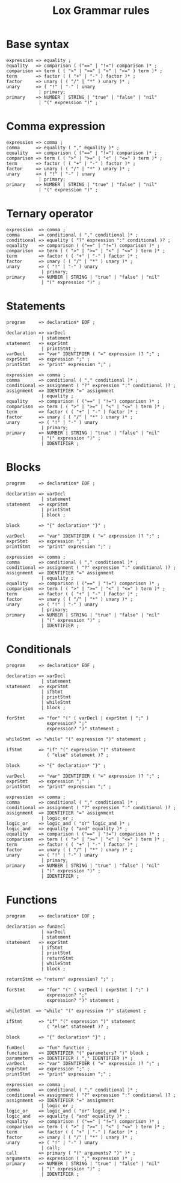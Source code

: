 #+title: Lox Grammar rules

* Base syntax
#+begin_src text
expression => equality ;
equality   => comparison ( ("==" | "!=") comparison )* ;
comparison => term ( ( ">" | ">=" | "<" | "<=" ) term )* ;
term       => factor ( ( "+" | "-" ) factor )* ;
factor     => unary ( ( "/" | "*" ) unary )* ;
unary      => ( "!" | "-" ) unary
            | primary;
primary    => NUMBER | STRING | "true" | "false" | "nil"
            | "(" expression ")" ;
#+end_src

* Comma expression
#+begin_src text
expression => comma ;
comma      => equality ( "," equality )* ;
equality   => comparison ( ("==" | "!=") comparison )* ;
comparison => term ( ( ">" | ">=" | "<" | "<=" ) term )* ;
term       => factor ( ( "+" | "-" ) factor )* ;
factor     => unary ( ( "/" | "*" ) unary )* ;
unary      => ( "!" | "-" ) unary
            | primary;
primary    => NUMBER | STRING | "true" | "false" | "nil"
            | "(" expression ")" ;
#+end_src

* Ternary operator
#+begin_src text
expression  => comma ;
comma       => conditional ( "," conditional )* ;
conditional => equality ( "?" expression ":" conditional )? ;
equality    => comparison ( ("==" | "!=") comparison )* ;
comparison  => term ( ( ">" | ">=" | "<" | "<=" ) term )* ;
term        => factor ( ( "+" | "-" ) factor )* ;
factor      => unary ( ( "/" | "*" ) unary )* ;
unary       => ( "!" | "-" ) unary
             | primary;
primary     => NUMBER | STRING | "true" | "false" | "nil"
             | "(" expression ")" ;
#+end_src

* Statements

#+begin_src text
program     => declaration* EOF ;

declaration => varDecl
             | statement
statement   => exprStmt
             | printStmt ;
varDecl     => "var" IDENTIFIER ( "=" expression )? ";" ;
exprStmt    => expression ";" ;
printStmt   => "print" expression ";" ;

expression  => comma ;
comma       => conditional ( "," conditional )* ;
conditional => assignment ( "?" expression ":" conditional )? ;
assignment  => IDENTIFIER "=" assignment
             | equality ;
equality    => comparison ( ("==" | "!=") comparison )* ;
comparison  => term ( ( ">" | ">=" | "<" | "<=" ) term )* ;
term        => factor ( ( "+" | "-" ) factor )* ;
factor      => unary ( ( "/" | "*" ) unary )* ;
unary       => ( "!" | "-" ) unary
             | primary;
primary     => NUMBER | STRING | "true" | "false" | "nil"
             | "(" expression ")" ;
             | IDENTIFIER ;
#+end_src

* Blocks
#+begin_src text
program     => declaration* EOF ;

declaration => varDecl
             | statement
statement   => exprStmt
             | printStmt
             | block ;

block       => "{" declaration* "}" ;

varDecl     => "var" IDENTIFIER ( "=" expression )? ";" ;
exprStmt    => expression ";" ;
printStmt   => "print" expression ";" ;

expression  => comma ;
comma       => conditional ( "," conditional )* ;
conditional => assignment ( "?" expression ":" conditional )? ;
assignment  => IDENTIFIER "=" assignment
             | equality ;
equality    => comparison ( ("==" | "!=") comparison )* ;
comparison  => term ( ( ">" | ">=" | "<" | "<=" ) term )* ;
term        => factor ( ( "+" | "-" ) factor )* ;
factor      => unary ( ( "/" | "*" ) unary )* ;
unary       => ( "!" | "-" ) unary
             | primary;
primary     => NUMBER | STRING | "true" | "false" | "nil"
             | "(" expression ")" ;
             | IDENTIFIER ;
#+end_src


* Conditionals
#+begin_src text
program     => declaration* EOF ;

declaration => varDecl
             | statement
statement   => exprStmt
             | ifStmt
             | printStmt
             | whileStmt
             | block ;

forStmt     => "for" "(" ( varDecl | exprStmt | ";" )
               expression? ";"
               expression? ")" statement ;

whileStmt  => "while" "(" expression ")" statement ;

ifStmt      => "if" "(" expression ")" statement
               ( "else" statement )? ;

block       => "{" declaration* "}" ;

varDecl     => "var" IDENTIFIER ( "=" expression )? ";" ;
exprStmt    => expression ";" ;
printStmt   => "print" expression ";" ;

expression  => comma ;
comma       => conditional ( "," conditional )* ;
conditional => assignment ( "?" expression ":" conditional )? ;
assignment  => IDENTIFIER "=" assignment
             | logic_or ;
logic_or    => logic_and ( "or" logic_and )* ;
logic_and   => equality ( "and" equality )* ;
equality    => comparison ( ("==" | "!=") comparison )* ;
comparison  => term ( ( ">" | ">=" | "<" | "<=" ) term )* ;
term        => factor ( ( "+" | "-" ) factor )* ;
factor      => unary ( ( "/" | "*" ) unary )* ;
unary       => ( "!" | "-" ) unary
             | primary;
primary     => NUMBER | STRING | "true" | "false" | "nil"
             | "(" expression ")" ;
             | IDENTIFIER ;
#+end_src

* Functions
#+begin_src text
  program     => declaration* EOF ;

  declaration => funDecl
               | varDecl
               | statement
  statement   => exprStmt
               | ifStmt
               | printStmt
               | returnStmt
               | whileStmt
               | block ;

  returnStmt => "return" expression? ";" ;

  forStmt     => "for" "(" ( varDecl | exprStmt | ";" )
                 expression? ";"
                 expression? ")" statement ;

  whileStmt  => "while" "(" expression ")" statement ;

  ifStmt      => "if" "(" expression ")" statement
                 ( "else" statement )? ;

  block       => "{" declaration* "}" ;

  funDecl     => "fun" function ;
  function    => IDENTIFIER "(" parameters? ")" block ;
  parameters  => IDENTIFIER ( "," IDENTIFIER )* ;
  varDecl     => "var" IDENTIFIER ( "=" expression )? ";" ;
  exprStmt    => expression ";" ;
  printStmt   => "print" expression ";" ;

  expression  => comma ;
  comma       => conditional ( "," conditional )* ;
  conditional => assignment ( "?" expression ":" conditional )? ;
  assignment  => IDENTIFIER "=" assignment
               | logic_or ;
  logic_or    => logic_and ( "or" logic_and )* ;
  logic_and   => equality ( "and" equality )* ;
  equality    => comparison ( ("==" | "!=") comparison )* ;
  comparison  => term ( ( ">" | ">=" | "<" | "<=" ) term )* ;
  term        => factor ( ( "+" | "-" ) factor )* ;
  factor      => unary ( ( "/" | "*" ) unary )* ;
  unary       => ( "!" | "-" ) unary
               | call;
  call        => primary ( "(" arguments? ")" )* ;
  arguments   => expression ( "," expression )* ;
  primary     => NUMBER | STRING | "true" | "false" | "nil"
               | "(" expression ")" ;
               | IDENTIFIER ;
#+end_src
